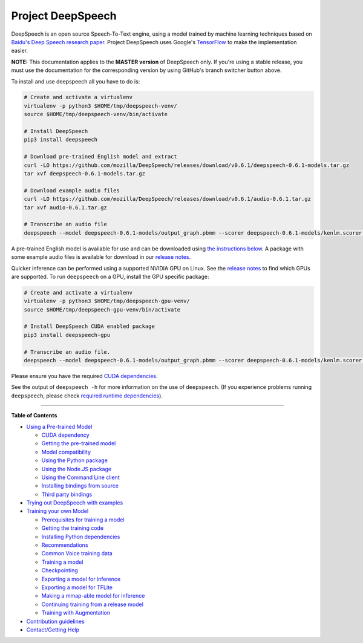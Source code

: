 Project DeepSpeech
==================


.. image:: https://readthedocs.org/projects/deepspeech/badge/?version=latest
   :target: http://deepspeech.readthedocs.io/?badge=latest
   :alt: Documentation


.. image:: https://community-tc.services.mozilla.com/api/github/v1/repository/mozilla/DeepSpeech/master/badge.svg
   :target: https://community-tc.services.mozilla.com/api/github/v1/repository/mozilla/DeepSpeech/master/latest
   :alt: Task Status


DeepSpeech is an open source Speech-To-Text engine, using a model trained by machine learning techniques based on `Baidu's Deep Speech research paper <https://arxiv.org/abs/1412.5567>`_. Project DeepSpeech uses Google's `TensorFlow <https://www.tensorflow.org/>`_ to make the implementation easier.

**NOTE:** This documentation applies to the **MASTER version** of DeepSpeech only. If you're using a stable release, you must use the documentation for the corresponding version by using GitHub's branch switcher button above.

To install and use deepspeech all you have to do is:

.. code-block:: bash

   # Create and activate a virtualenv
   virtualenv -p python3 $HOME/tmp/deepspeech-venv/
   source $HOME/tmp/deepspeech-venv/bin/activate

   # Install DeepSpeech
   pip3 install deepspeech

   # Download pre-trained English model and extract
   curl -LO https://github.com/mozilla/DeepSpeech/releases/download/v0.6.1/deepspeech-0.6.1-models.tar.gz
   tar xvf deepspeech-0.6.1-models.tar.gz

   # Download example audio files
   curl -LO https://github.com/mozilla/DeepSpeech/releases/download/v0.6.1/audio-0.6.1.tar.gz
   tar xvf audio-0.6.1.tar.gz

   # Transcribe an audio file
   deepspeech --model deepspeech-0.6.1-models/output_graph.pbmm --scorer deepspeech-0.6.1-models/kenlm.scorer --audio audio/2830-3980-0043.wav

A pre-trained English model is available for use and can be downloaded using `the instructions below <doc/USING.rst#using-a-pre-trained-model>`_. A package with some example audio files is available for download in our `release notes <https://github.com/mozilla/DeepSpeech/releases/latest>`_.

Quicker inference can be performed using a supported NVIDIA GPU on Linux. See the `release notes <https://github.com/mozilla/DeepSpeech/releases/latest>`_ to find which GPUs are supported. To run ``deepspeech`` on a GPU, install the GPU specific package:

.. code-block:: bash

   # Create and activate a virtualenv
   virtualenv -p python3 $HOME/tmp/deepspeech-gpu-venv/
   source $HOME/tmp/deepspeech-gpu-venv/bin/activate

   # Install DeepSpeech CUDA enabled package
   pip3 install deepspeech-gpu

   # Transcribe an audio file.
   deepspeech --model deepspeech-0.6.1-models/output_graph.pbmm --scorer deepspeech-0.6.1-models/kenlm.scorer --audio audio/2830-3980-0043.wav

Please ensure you have the required `CUDA dependencies <doc/USING.rst#cuda-dependency>`_.

See the output of ``deepspeech -h`` for more information on the use of ``deepspeech``. (If you experience problems running ``deepspeech``\ , please check `required runtime dependencies <native_client/README.rst#required-dependencies>`_\ ).

----

**Table of Contents**
  
* `Using a Pre-trained Model <doc/USING.rst#using-a-pre-trained-model>`_

  * `CUDA dependency <doc/USING.rst#cuda-dependency>`_
  * `Getting the pre-trained model <doc/USING.rst#getting-the-pre-trained-model>`_
  * `Model compatibility <doc/USING.rst#model-compatibility>`_
  * `Using the Python package <doc/USING.rst#using-the-python-package>`_
  * `Using the Node.JS package <doc/USING.rst#using-the-nodejs-package>`_
  * `Using the Command Line client <doc/USING.rst#using-the-command-line-client>`_
  * `Installing bindings from source <doc/USING.rst#installing-bindings-from-source>`_
  * `Third party bindings <doc/USING.rst#third-party-bindings>`_


* `Trying out DeepSpeech with examples <examples/README.rst>`_

* `Training your own Model <doc/TRAINING.rst#training-your-own-model>`_

  * `Prerequisites for training a model <doc/TRAINING.rst#prerequisites-for-training-a-model>`_
  * `Getting the training code <doc/TRAINING.rst#getting-the-training-code>`_
  * `Installing Python dependencies <doc/TRAINING.rst#installing-python-dependencies>`_
  * `Recommendations <doc/TRAINING.rst#recommendations>`_
  * `Common Voice training data <doc/TRAINING.rst#common-voice-training-data>`_
  * `Training a model <doc/TRAINING.rst#training-a-model>`_
  * `Checkpointing <doc/TRAINING.rst#checkpointing>`_
  * `Exporting a model for inference <doc/TRAINING.rst#exporting-a-model-for-inference>`_
  * `Exporting a model for TFLite <doc/TRAINING.rst#exporting-a-model-for-tflite>`_
  * `Making a mmap-able model for inference <doc/TRAINING.rst#making-a-mmap-able-model-for-inference>`_
  * `Continuing training from a release model <doc/TRAINING.rst#continuing-training-from-a-release-model>`_
  * `Training with Augmentation <doc/TRAINING.rst#training-with-augmentation>`_

* `Contribution guidelines <CONTRIBUTING.rst>`_
* `Contact/Getting Help <SUPPORT.rst>`_

